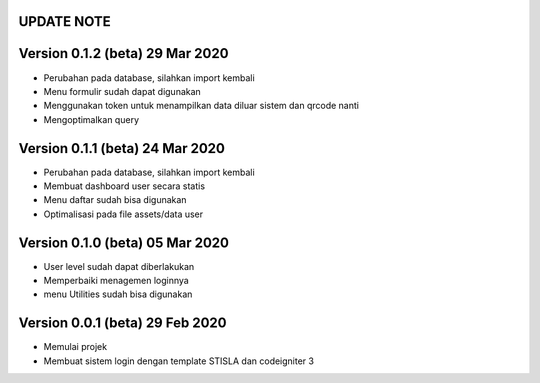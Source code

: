 *******************
UPDATE NOTE
*******************

*******************
Version 0.1.2 (beta) 29 Mar 2020
*******************
* Perubahan pada database, silahkan import kembali
* Menu formulir sudah dapat digunakan
* Menggunakan token untuk menampilkan data diluar sistem dan qrcode nanti
* Mengoptimalkan query

*******************
Version 0.1.1 (beta) 24 Mar 2020
*******************
* Perubahan pada database, silahkan import kembali
* Membuat dashboard user secara statis
* Menu daftar sudah bisa digunakan
* Optimalisasi pada file assets/data user

*******************
Version 0.1.0 (beta) 05 Mar 2020
*******************
* User level sudah dapat diberlakukan
* Memperbaiki menagemen loginnya
* menu Utilities sudah bisa digunakan

*******************
Version 0.0.1 (beta) 29 Feb 2020
*******************
* Memulai projek
* Membuat sistem login dengan template STISLA dan codeigniter 3